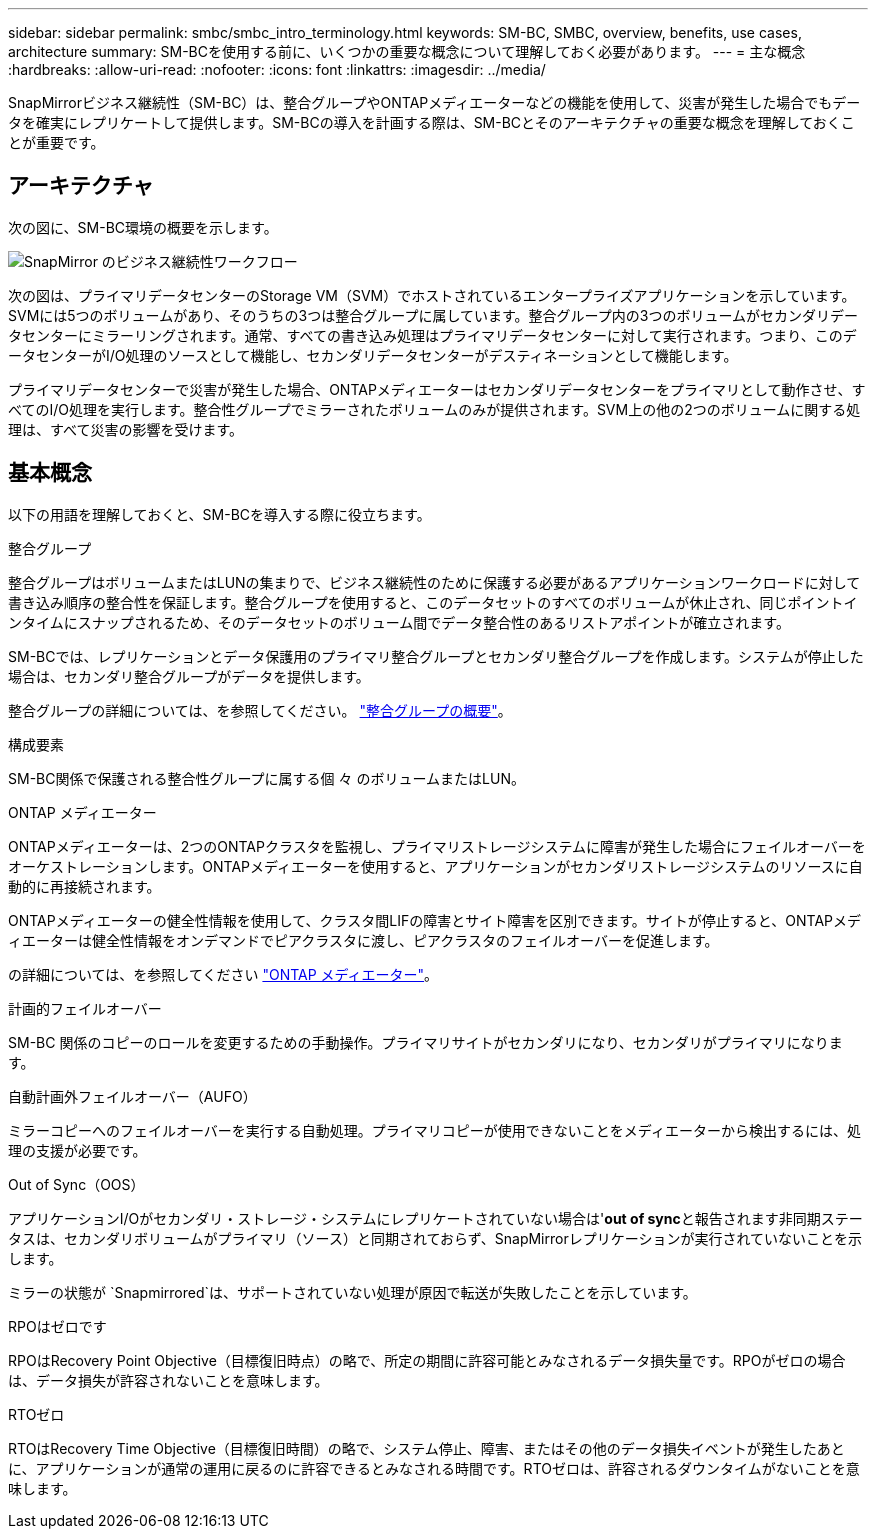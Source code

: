 ---
sidebar: sidebar 
permalink: smbc/smbc_intro_terminology.html 
keywords: SM-BC, SMBC, overview, benefits, use cases, architecture 
summary: SM-BCを使用する前に、いくつかの重要な概念について理解しておく必要があります。 
---
= 主な概念
:hardbreaks:
:allow-uri-read: 
:nofooter: 
:icons: font
:linkattrs: 
:imagesdir: ../media/


[role="lead"]
SnapMirrorビジネス継続性（SM-BC）は、整合グループやONTAPメディエーターなどの機能を使用して、災害が発生した場合でもデータを確実にレプリケートして提供します。SM-BCの導入を計画する際は、SM-BCとそのアーキテクチャの重要な概念を理解しておくことが重要です。



== アーキテクチャ

次の図に、SM-BC環境の概要を示します。

image:workflow_san_snapmirror_business_continuity.png["SnapMirror のビジネス継続性ワークフロー"]

次の図は、プライマリデータセンターのStorage VM（SVM）でホストされているエンタープライズアプリケーションを示しています。SVMには5つのボリュームがあり、そのうちの3つは整合グループに属しています。整合グループ内の3つのボリュームがセカンダリデータセンターにミラーリングされます。通常、すべての書き込み処理はプライマリデータセンターに対して実行されます。つまり、このデータセンターがI/O処理のソースとして機能し、セカンダリデータセンターがデスティネーションとして機能します。

プライマリデータセンターで災害が発生した場合、ONTAPメディエーターはセカンダリデータセンターをプライマリとして動作させ、すべてのI/O処理を実行します。整合性グループでミラーされたボリュームのみが提供されます。SVM上の他の2つのボリュームに関する処理は、すべて災害の影響を受けます。



== 基本概念

以下の用語を理解しておくと、SM-BCを導入する際に役立ちます。

.整合グループ
整合グループはボリュームまたはLUNの集まりで、ビジネス継続性のために保護する必要があるアプリケーションワークロードに対して書き込み順序の整合性を保証します。整合グループを使用すると、このデータセットのすべてのボリュームが休止され、同じポイントインタイムにスナップされるため、そのデータセットのボリューム間でデータ整合性のあるリストアポイントが確立されます。

SM-BCでは、レプリケーションとデータ保護用のプライマリ整合グループとセカンダリ整合グループを作成します。システムが停止した場合は、セカンダリ整合グループがデータを提供します。

整合グループの詳細については、を参照してください。 link:../consistency-groups/index.html["整合グループの概要"]。

.構成要素
SM-BC関係で保護される整合性グループに属する個 々 のボリュームまたはLUN。

.ONTAP メディエーター
ONTAPメディエーターは、2つのONTAPクラスタを監視し、プライマリストレージシステムに障害が発生した場合にフェイルオーバーをオーケストレーションします。ONTAPメディエーターを使用すると、アプリケーションがセカンダリストレージシステムのリソースに自動的に再接続されます。

ONTAPメディエーターの健全性情報を使用して、クラスタ間LIFの障害とサイト障害を区別できます。サイトが停止すると、ONTAPメディエーターは健全性情報をオンデマンドでピアクラスタに渡し、ピアクラスタのフェイルオーバーを促進します。

の詳細については、を参照してください link:../mediator/index.html["ONTAP メディエーター"^]。

.計画的フェイルオーバー
SM-BC 関係のコピーのロールを変更するための手動操作。プライマリサイトがセカンダリになり、セカンダリがプライマリになります。

.自動計画外フェイルオーバー（AUFO）
ミラーコピーへのフェイルオーバーを実行する自動処理。プライマリコピーが使用できないことをメディエーターから検出するには、処理の支援が必要です。

.Out of Sync（OOS）
アプリケーションI/Oがセカンダリ・ストレージ・システムにレプリケートされていない場合は'**out of sync**と報告されます非同期ステータスは、セカンダリボリュームがプライマリ（ソース）と同期されておらず、SnapMirrorレプリケーションが実行されていないことを示します。

ミラーの状態が `Snapmirrored`は、サポートされていない処理が原因で転送が失敗したことを示しています。

.RPOはゼロです
RPOはRecovery Point Objective（目標復旧時点）の略で、所定の期間に許容可能とみなされるデータ損失量です。RPOがゼロの場合は、データ損失が許容されないことを意味します。

.RTOゼロ
RTOはRecovery Time Objective（目標復旧時間）の略で、システム停止、障害、またはその他のデータ損失イベントが発生したあとに、アプリケーションが通常の運用に戻るのに許容できるとみなされる時間です。RTOゼロは、許容されるダウンタイムがないことを意味します。
